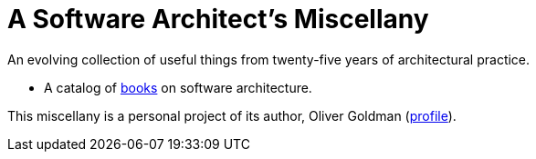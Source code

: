 
# A Software Architect's Miscellany

An evolving collection of useful things from twenty-five years of architectural practice.

// essays -- nothing here yet

* A catalog of link:books/catalog.html[books] on software architecture. 

// A dictionary, because it's impossible to communicate with precision without a precise vocabulary.</p>

// Formats, standards, etc.

This miscellany is a personal project of its author, Oliver Goldman (https://linkedin.com/in/ogoldman[profile]).
